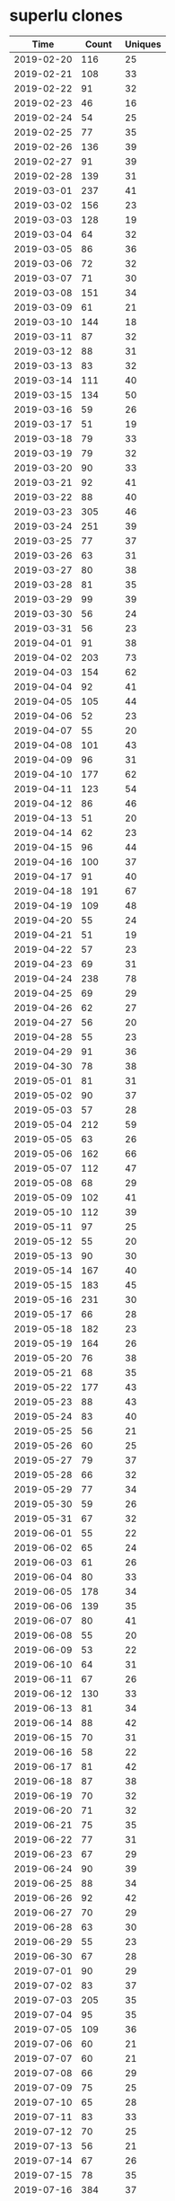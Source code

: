 * superlu clones
|       Time |   Count | Uniques |
|------------+---------+---------|
| 2019-02-20 |     116 |      25 |
| 2019-02-21 |     108 |      33 |
| 2019-02-22 |      91 |      32 |
| 2019-02-23 |      46 |      16 |
| 2019-02-24 |      54 |      25 |
| 2019-02-25 |      77 |      35 |
| 2019-02-26 |     136 |      39 |
| 2019-02-27 |      91 |      39 |
| 2019-02-28 |     139 |      31 |
| 2019-03-01 |     237 |      41 |
| 2019-03-02 |     156 |      23 |
| 2019-03-03 |     128 |      19 |
| 2019-03-04 |      64 |      32 |
| 2019-03-05 |      86 |      36 |
| 2019-03-06 |      72 |      32 |
| 2019-03-07 |      71 |      30 |
| 2019-03-08 |     151 |      34 |
| 2019-03-09 |      61 |      21 |
| 2019-03-10 |     144 |      18 |
| 2019-03-11 |      87 |      32 |
| 2019-03-12 |      88 |      31 |
| 2019-03-13 |      83 |      32 |
| 2019-03-14 |     111 |      40 |
| 2019-03-15 |     134 |      50 |
| 2019-03-16 |      59 |      26 |
| 2019-03-17 |      51 |      19 |
| 2019-03-18 |      79 |      33 |
| 2019-03-19 |      79 |      32 |
| 2019-03-20 |      90 |      33 |
| 2019-03-21 |      92 |      41 |
| 2019-03-22 |      88 |      40 |
| 2019-03-23 |     305 |      46 |
| 2019-03-24 |     251 |      39 |
| 2019-03-25 |      77 |      37 |
| 2019-03-26 |      63 |      31 |
| 2019-03-27 |      80 |      38 |
| 2019-03-28 |      81 |      35 |
| 2019-03-29 |      99 |      39 |
| 2019-03-30 |      56 |      24 |
| 2019-03-31 |      56 |      23 |
| 2019-04-01 |      91 |      38 |
| 2019-04-02 |     203 |      73 |
| 2019-04-03 |     154 |      62 |
| 2019-04-04 |      92 |      41 |
| 2019-04-05 |     105 |      44 |
| 2019-04-06 |      52 |      23 |
| 2019-04-07 |      55 |      20 |
| 2019-04-08 |     101 |      43 |
| 2019-04-09 |      96 |      31 |
| 2019-04-10 |     177 |      62 |
| 2019-04-11 |     123 |      54 |
| 2019-04-12 |      86 |      46 |
| 2019-04-13 |      51 |      20 |
| 2019-04-14 |      62 |      23 |
| 2019-04-15 |      96 |      44 |
| 2019-04-16 |     100 |      37 |
| 2019-04-17 |      91 |      40 |
| 2019-04-18 |     191 |      67 |
| 2019-04-19 |     109 |      48 |
| 2019-04-20 |      55 |      24 |
| 2019-04-21 |      51 |      19 |
| 2019-04-22 |      57 |      23 |
| 2019-04-23 |      69 |      31 |
| 2019-04-24 |     238 |      78 |
| 2019-04-25 |      69 |      29 |
| 2019-04-26 |      62 |      27 |
| 2019-04-27 |      56 |      20 |
| 2019-04-28 |      55 |      23 |
| 2019-04-29 |      91 |      36 |
| 2019-04-30 |      78 |      38 |
| 2019-05-01 |      81 |      31 |
| 2019-05-02 |      90 |      37 |
| 2019-05-03 |      57 |      28 |
| 2019-05-04 |     212 |      59 |
| 2019-05-05 |      63 |      26 |
| 2019-05-06 |     162 |      66 |
| 2019-05-07 |     112 |      47 |
| 2019-05-08 |      68 |      29 |
| 2019-05-09 |     102 |      41 |
| 2019-05-10 |     112 |      39 |
| 2019-05-11 |      97 |      25 |
| 2019-05-12 |      55 |      20 |
| 2019-05-13 |      90 |      30 |
| 2019-05-14 |     167 |      40 |
| 2019-05-15 |     183 |      45 |
| 2019-05-16 |     231 |      30 |
| 2019-05-17 |      66 |      28 |
| 2019-05-18 |     182 |      23 |
| 2019-05-19 |     164 |      26 |
| 2019-05-20 |      76 |      38 |
| 2019-05-21 |      68 |      35 |
| 2019-05-22 |     177 |      43 |
| 2019-05-23 |      88 |      43 |
| 2019-05-24 |      83 |      40 |
| 2019-05-25 |      56 |      21 |
| 2019-05-26 |      60 |      25 |
| 2019-05-27 |      79 |      37 |
| 2019-05-28 |      66 |      32 |
| 2019-05-29 |      77 |      34 |
| 2019-05-30 |      59 |      26 |
| 2019-05-31 |      67 |      32 |
| 2019-06-01 |      55 |      22 |
| 2019-06-02 |      65 |      24 |
| 2019-06-03 |      61 |      26 |
| 2019-06-04 |      80 |      33 |
| 2019-06-05 |     178 |      34 |
| 2019-06-06 |     139 |      35 |
| 2019-06-07 |      80 |      41 |
| 2019-06-08 |      55 |      20 |
| 2019-06-09 |      53 |      22 |
| 2019-06-10 |      64 |      31 |
| 2019-06-11 |      67 |      26 |
| 2019-06-12 |     130 |      33 |
| 2019-06-13 |      81 |      34 |
| 2019-06-14 |      88 |      42 |
| 2019-06-15 |      70 |      31 |
| 2019-06-16 |      58 |      22 |
| 2019-06-17 |      81 |      42 |
| 2019-06-18 |      87 |      38 |
| 2019-06-19 |      70 |      32 |
| 2019-06-20 |      71 |      32 |
| 2019-06-21 |      75 |      35 |
| 2019-06-22 |      77 |      31 |
| 2019-06-23 |      67 |      29 |
| 2019-06-24 |      90 |      39 |
| 2019-06-25 |      88 |      34 |
| 2019-06-26 |      92 |      42 |
| 2019-06-27 |      70 |      29 |
| 2019-06-28 |      63 |      30 |
| 2019-06-29 |      55 |      23 |
| 2019-06-30 |      67 |      28 |
| 2019-07-01 |      90 |      29 |
| 2019-07-02 |      83 |      37 |
| 2019-07-03 |     205 |      35 |
| 2019-07-04 |      95 |      35 |
| 2019-07-05 |     109 |      36 |
| 2019-07-06 |      60 |      21 |
| 2019-07-07 |      60 |      21 |
| 2019-07-08 |      66 |      29 |
| 2019-07-09 |      75 |      25 |
| 2019-07-10 |      65 |      28 |
| 2019-07-11 |      83 |      33 |
| 2019-07-12 |      70 |      25 |
| 2019-07-13 |      56 |      21 |
| 2019-07-14 |      67 |      26 |
| 2019-07-15 |      78 |      35 |
| 2019-07-16 |     384 |      37 |
| 2019-07-17 |      88 |      37 |
| 2019-07-18 |      78 |      34 |
| 2019-07-19 |      78 |      36 |
| 2019-07-20 |      60 |      23 |
| 2019-07-21 |      67 |      26 |
| 2019-07-22 |      13 |      13 |
| 2019-11-18 |      57 |      28 |
| 2019-11-19 |      97 |      39 |
| 2019-11-20 |      91 |      40 |
| 2019-11-21 |     143 |      42 |
| 2019-11-22 |     107 |      43 |
| 2019-11-23 |      48 |      13 |
| 2019-11-24 |      75 |      23 |
| 2019-11-25 |     124 |      45 |
| 2019-11-26 |     132 |      48 |
| 2019-11-27 |      91 |      38 |
| 2019-11-28 |      87 |      35 |
| 2019-11-29 |      82 |      34 |
| 2019-11-30 |      58 |      17 |
| 2019-12-01 |      50 |      14 |
| 2019-12-02 |      64 |      23 |
| 2019-12-03 |      80 |      34 |
| 2019-12-04 |      69 |      26 |
| 2019-12-05 |      95 |      34 |
| 2019-12-06 |      63 |      32 |
| 2019-12-07 |      74 |      22 |
| 2019-12-08 |      44 |      24 |
| 2019-12-09 |      41 |      20 |
| 2019-12-10 |      73 |      30 |
| 2019-12-11 |     119 |      41 |
| 2019-12-12 |      86 |      36 |
| 2019-12-13 |     114 |      36 |
| 2019-12-14 |      57 |      25 |
| 2019-12-15 |      47 |      20 |
| 2019-12-16 |      83 |      33 |
| 2019-12-17 |     133 |      36 |
| 2019-12-18 |      54 |      21 |
| 2019-12-19 |      87 |      31 |
| 2019-12-20 |      76 |      36 |
| 2019-12-21 |     133 |      42 |
| 2019-12-22 |     124 |      32 |
| 2019-12-23 |      58 |      35 |
| 2019-12-24 |      51 |      31 |
| 2019-12-25 |      33 |      14 |
| 2019-12-26 |      26 |      13 |
| 2019-12-27 |      27 |      14 |
| 2019-12-28 |      50 |      24 |
| 2019-12-29 |      26 |      15 |
| 2019-12-30 |      34 |      24 |
| 2019-12-31 |      66 |      35 |
| 2020-01-01 |      46 |      29 |
| 2020-01-02 |      80 |      31 |
| 2020-01-03 |      51 |      33 |
| 2020-01-04 |      39 |      22 |
| 2020-01-05 |      52 |      23 |
| 2020-01-06 |      54 |      25 |
| 2020-01-07 |      52 |      30 |
| 2020-01-08 |      53 |      25 |
| 2020-01-09 |      81 |      36 |
| 2020-01-10 |      85 |      35 |
| 2020-01-11 |      25 |      17 |
| 2020-01-12 |      32 |      14 |
| 2020-01-13 |     100 |      42 |
| 2020-01-14 |      66 |      28 |
| 2020-01-15 |      67 |      22 |
| 2020-01-16 |      62 |      36 |
| 2020-01-17 |      92 |      44 |
| 2020-01-18 |      62 |      28 |
| 2020-01-19 |      46 |      25 |
| 2020-01-20 |     120 |      42 |
| 2020-01-21 |      73 |      39 |
| 2020-01-22 |     123 |      49 |
| 2020-01-23 |      81 |      46 |
| 2020-01-24 |     120 |      52 |
| 2020-01-25 |      47 |      24 |
| 2020-01-26 |      37 |      22 |
| 2020-01-27 |      68 |      38 |
| 2020-01-28 |      55 |      37 |
| 2020-01-29 |      81 |      51 |
| 2020-01-30 |      58 |      39 |
| 2020-01-31 |      94 |      41 |
| 2020-02-01 |      36 |      20 |
| 2020-02-02 |      27 |      18 |
| 2020-02-03 |      55 |      25 |
| 2020-02-04 |      68 |      34 |
| 2020-02-05 |      70 |      34 |
| 2020-02-06 |      79 |      34 |
| 2020-02-07 |     105 |      52 |
| 2020-02-08 |      44 |      24 |
| 2020-02-09 |      26 |      16 |
| 2020-02-10 |     137 |      52 |
| 2020-02-11 |     113 |      48 |
| 2020-02-12 |      98 |      50 |
| 2020-02-13 |     110 |      43 |
| 2020-02-14 |      99 |      45 |
| 2020-02-15 |      84 |      28 |
| 2020-02-16 |      96 |      26 |
| 2020-02-17 |      35 |      23 |
| 2020-02-18 |      78 |      39 |
| 2020-02-19 |      56 |      37 |
| 2020-02-20 |     134 |      54 |
| 2020-02-21 |     120 |      44 |
| 2020-02-22 |      24 |      14 |
| 2020-02-23 |      31 |      14 |
| 2020-02-24 |      83 |      38 |
| 2020-02-25 |     125 |      54 |
| 2020-02-26 |      94 |      45 |
| 2020-02-27 |      86 |      35 |
| 2020-02-28 |     127 |      44 |
| 2020-02-29 |      61 |      26 |
| 2020-03-01 |      45 |      20 |
| 2020-03-02 |     107 |      38 |
| 2020-03-03 |     146 |      36 |
| 2020-03-04 |      92 |      39 |
| 2020-03-05 |      74 |      37 |
| 2020-03-06 |      62 |      38 |
| 2020-03-07 |      58 |      28 |
| 2020-03-08 |      49 |      21 |
| 2020-03-09 |     107 |      43 |
| 2020-03-10 |     153 |      43 |
| 2020-03-11 |     120 |      49 |
| 2020-03-12 |      77 |      37 |
| 2020-03-13 |      91 |      39 |
| 2020-03-14 |      68 |      23 |
| 2020-03-15 |      89 |      26 |
| 2020-03-16 |     123 |      40 |
| 2020-03-17 |     111 |      41 |
| 2020-03-18 |      82 |      31 |
| 2020-03-19 |      76 |      36 |
| 2020-03-20 |     107 |      30 |
| 2020-03-21 |      78 |      24 |
| 2020-03-22 |     110 |      27 |
| 2020-03-23 |      87 |      38 |
| 2020-03-24 |     115 |      38 |
| 2020-03-25 |      96 |      42 |
| 2020-03-26 |     133 |      44 |
| 2020-03-27 |     182 |      51 |
| 2020-03-28 |      43 |      22 |
| 2020-03-29 |     110 |      35 |
| 2020-03-30 |     130 |      45 |
| 2020-03-31 |     123 |      39 |
| 2020-04-01 |     136 |      40 |
| 2020-04-02 |     181 |      41 |
| 2020-04-03 |      96 |      42 |
| 2020-04-04 |     104 |      23 |
| 2020-04-05 |      95 |      27 |
| 2020-04-06 |      67 |      31 |
| 2020-04-07 |      66 |      32 |
| 2020-04-08 |     102 |      42 |
| 2020-04-09 |      73 |      27 |
| 2020-04-10 |      71 |      40 |
| 2020-04-11 |      25 |      20 |
| 2020-04-12 |      40 |      18 |
| 2020-04-13 |     115 |      45 |
| 2020-04-14 |     115 |      41 |
| 2020-04-15 |      91 |      40 |
| 2020-04-16 |      73 |      38 |
| 2020-04-17 |      73 |      38 |
| 2020-04-18 |      33 |      22 |
| 2020-04-19 |      31 |      17 |
| 2020-04-20 |      46 |      27 |
| 2020-04-21 |      71 |      25 |
| 2020-04-22 |      87 |      39 |
| 2020-04-23 |     151 |      36 |
| 2020-04-24 |     111 |      40 |
| 2020-04-25 |     126 |      27 |
| 2020-04-26 |      52 |      21 |
| 2020-04-27 |     118 |      43 |
| 2020-04-28 |     132 |      40 |
| 2020-04-29 |      78 |      38 |
| 2020-04-30 |      99 |      32 |
| 2020-05-01 |      58 |      32 |
| 2020-05-02 |      78 |      27 |
| 2020-05-03 |      46 |      19 |
| 2020-05-04 |      77 |      33 |
| 2020-05-05 |     116 |      37 |
| 2020-05-06 |      90 |      31 |
| 2020-05-07 |      81 |      26 |
| 2020-05-08 |      46 |      32 |
| 2020-05-09 |      71 |      32 |
| 2020-05-10 |      71 |      29 |
| 2020-05-11 |      92 |      41 |
| 2020-05-12 |     113 |      38 |
| 2020-05-13 |      65 |      32 |
| 2020-05-14 |      75 |      37 |
| 2020-05-15 |      92 |      33 |
| 2020-05-16 |      48 |      30 |
| 2020-05-17 |      51 |      26 |
| 2020-05-18 |      84 |      41 |
| 2020-05-19 |      93 |      40 |
| 2020-05-20 |     101 |      39 |
| 2020-05-21 |      85 |      39 |
| 2020-05-22 |      79 |      42 |
| 2020-05-23 |      61 |      35 |
| 2020-05-24 |      38 |      24 |
| 2020-05-25 |      75 |      41 |
| 2020-05-26 |     112 |      48 |
| 2020-05-27 |      59 |      25 |
| 2020-05-28 |      82 |      45 |
| 2020-05-29 |     114 |      46 |
| 2020-05-30 |      63 |      18 |
| 2020-05-31 |      42 |      21 |
| 2020-06-01 |      78 |      35 |
| 2020-06-02 |     116 |      40 |
| 2020-06-03 |     135 |      39 |
| 2020-06-04 |     102 |      35 |
| 2020-06-05 |      74 |      36 |
| 2020-06-06 |      20 |      16 |
| 2020-06-07 |      87 |      29 |
| 2020-06-08 |      97 |      38 |
| 2020-06-09 |     119 |      33 |
| 2020-06-10 |      94 |      31 |
| 2020-06-11 |      99 |      24 |
| 2020-06-12 |      79 |      31 |
| 2020-06-13 |      52 |      24 |
| 2020-06-14 |      79 |      25 |
| 2020-06-15 |     154 |      41 |
| 2020-06-16 |     144 |      41 |
| 2020-06-17 |      80 |      34 |
| 2020-06-18 |     115 |      38 |
| 2020-06-19 |      54 |      32 |
| 2020-06-20 |      34 |      22 |
| 2020-06-21 |      80 |      25 |
| 2020-06-22 |     113 |      36 |
| 2020-06-23 |      98 |      31 |
| 2020-06-24 |      67 |      28 |
| 2020-06-25 |     109 |      34 |
| 2020-06-26 |      74 |      32 |
| 2020-06-27 |      95 |      31 |
| 2020-06-28 |      91 |      31 |
| 2020-06-29 |      80 |      39 |
| 2020-06-30 |     123 |      44 |
| 2020-07-01 |     183 |      47 |
| 2020-07-02 |     169 |      47 |
| 2020-07-03 |      77 |      35 |
| 2020-07-04 |      62 |      19 |
| 2020-07-05 |      85 |      27 |
| 2020-07-06 |     116 |      29 |
| 2020-07-07 |     106 |      56 |
| 2020-07-08 |     112 |      39 |
| 2020-07-09 |      70 |      34 |
| 2020-07-10 |      67 |      33 |
| 2020-07-11 |      48 |      18 |
| 2020-07-12 |      54 |      27 |
| 2020-07-13 |      97 |      43 |
| 2020-07-14 |     123 |      49 |
| 2020-07-15 |     100 |      47 |
| 2020-07-16 |      84 |      43 |
| 2020-07-17 |      81 |      42 |
| 2020-07-18 |      28 |      14 |
| 2020-07-19 |      37 |      17 |
| 2020-07-20 |      49 |      28 |
| 2020-07-21 |      84 |      30 |
| 2020-07-22 |      57 |      26 |
| 2020-07-23 |      91 |      34 |
| 2020-07-24 |     127 |      35 |
| 2020-07-25 |      23 |      12 |
| 2020-07-26 |      32 |      13 |
| 2020-07-27 |      32 |      19 |
| 2020-07-28 |     152 |      56 |
| 2020-07-29 |     108 |      35 |
| 2020-07-30 |      93 |      37 |
| 2020-07-31 |      76 |      36 |
| 2020-08-01 |      67 |      22 |
| 2020-08-02 |      16 |      13 |
| 2020-08-03 |      63 |      30 |
| 2020-08-04 |     104 |      43 |
| 2020-08-05 |      85 |      35 |
| 2020-08-06 |      67 |      38 |
| 2020-08-07 |      51 |      28 |
| 2020-08-08 |      57 |      14 |
| 2020-08-09 |      49 |      24 |
| 2020-08-10 |      55 |      31 |
| 2020-08-11 |      50 |      24 |
| 2020-08-12 |      79 |      27 |
| 2020-08-13 |     143 |      29 |
| 2020-08-14 |      78 |      32 |
| 2020-08-15 |      24 |      13 |
| 2020-08-16 |      30 |      15 |
| 2020-08-17 |      66 |      28 |
| 2020-08-18 |      58 |      36 |
| 2020-08-19 |     126 |      43 |
| 2020-08-20 |      80 |      31 |
| 2020-08-21 |      59 |      22 |
| 2020-08-22 |      22 |      15 |
| 2020-08-23 |      49 |      20 |
| 2020-08-24 |      76 |      37 |
| 2020-08-25 |     133 |      44 |
| 2020-08-26 |      82 |      41 |
| 2020-08-27 |      77 |      33 |
| 2020-08-28 |      93 |      24 |
| 2020-08-29 |      91 |      30 |
| 2020-08-30 |      67 |      19 |
| 2020-08-31 |      97 |      31 |
| 2020-09-01 |      64 |      32 |
| 2020-09-02 |      98 |      39 |
| 2020-09-03 |     136 |      38 |
| 2020-09-04 |      74 |      36 |
| 2020-09-05 |      40 |      21 |
| 2020-09-06 |      23 |      12 |
| 2020-09-07 |      90 |      28 |
| 2020-09-08 |      86 |      37 |
| 2020-09-09 |      84 |      34 |
| 2020-09-10 |     104 |      35 |
| 2020-09-11 |      78 |      34 |
| 2020-09-12 |      28 |      17 |
| 2020-09-13 |      56 |      21 |
| 2020-09-14 |     119 |      36 |
| 2020-09-15 |      86 |      30 |
| 2020-09-16 |      97 |      32 |
| 2020-09-17 |     105 |      33 |
| 2020-09-18 |     113 |      41 |
| 2020-09-19 |      57 |      22 |
| 2020-09-20 |      52 |      29 |
| 2020-09-21 |      13 |      10 |
| 2020-09-28 |      71 |      29 |
| 2020-09-29 |     138 |      40 |
| 2020-09-30 |     124 |      39 |
| 2020-10-01 |      72 |      27 |
| 2020-10-02 |      54 |      37 |
| 2020-10-03 |      46 |      21 |
| 2020-10-04 |      29 |      18 |
| 2020-10-05 |     140 |      44 |
| 2020-10-06 |     149 |      61 |
| 2020-10-07 |     117 |      49 |
| 2020-10-08 |     101 |      40 |
| 2020-10-09 |     106 |      35 |
| 2020-10-10 |      39 |      19 |
| 2020-10-11 |      60 |      27 |
| 2020-10-12 |     157 |      50 |
| 2020-10-13 |      74 |      53 |
| 2020-10-14 |      68 |      48 |
| 2020-10-15 |     106 |      60 |
| 2020-10-16 |      97 |      31 |
| 2020-10-17 |      74 |      29 |
| 2020-10-18 |      46 |      21 |
| 2020-10-19 |      52 |      33 |
| 2020-10-20 |     115 |      38 |
| 2020-10-21 |      67 |      43 |
| 2020-10-22 |      72 |      37 |
| 2020-10-23 |      78 |      28 |
| 2020-10-24 |      73 |      21 |
| 2020-10-25 |      60 |      24 |
| 2020-10-26 |      71 |      41 |
| 2020-10-27 |      69 |      41 |
| 2020-10-28 |      65 |      41 |
| 2020-10-29 |     115 |      53 |
| 2020-10-30 |      92 |      40 |
| 2020-10-31 |      17 |       9 |
| 2020-11-01 |      36 |      17 |
| 2020-11-02 |     112 |      48 |
| 2020-11-03 |     102 |      42 |
| 2020-11-04 |      69 |      38 |
| 2020-11-05 |      80 |      58 |
| 2020-11-06 |      62 |      36 |
| 2020-11-07 |      32 |      18 |
| 2020-11-08 |      34 |      19 |
| 2020-11-09 |     111 |      68 |
| 2020-11-10 |      73 |      32 |
| 2020-11-11 |      98 |      33 |
| 2020-11-12 |      73 |      36 |
| 2020-11-13 |      73 |      34 |
| 2020-11-14 |      36 |      22 |
| 2020-11-15 |      55 |      23 |
| 2020-11-16 |     105 |      41 |
| 2020-11-17 |     131 |      49 |
| 2020-11-18 |     106 |      44 |
| 2020-11-19 |      85 |      23 |
| 2020-11-20 |      67 |      31 |
| 2020-11-21 |      43 |      21 |
| 2020-11-22 |      38 |      19 |
| 2020-11-23 |      96 |      33 |
| 2020-11-24 |      79 |      35 |
| 2020-11-25 |     101 |      31 |
| 2020-11-26 |      46 |      22 |
| 2020-11-27 |      27 |      15 |
| 2020-11-28 |      41 |      18 |
| 2020-11-29 |      36 |      16 |
| 2020-11-30 |      57 |      28 |
| 2020-12-01 |      62 |      31 |
| 2020-12-02 |      92 |      45 |
| 2020-12-03 |      67 |      31 |
| 2020-12-04 |     113 |      27 |
| 2020-12-05 |      65 |      20 |
| 2020-12-06 |      76 |      20 |
| 2020-12-07 |     144 |      46 |
| 2020-12-08 |      82 |      33 |
| 2020-12-09 |      69 |      24 |
| 2020-12-10 |      74 |      31 |
| 2020-12-11 |      66 |      19 |
| 2020-12-12 |      34 |      19 |
| 2020-12-13 |      24 |      13 |
| 2020-12-14 |      99 |      39 |
| 2020-12-15 |     135 |      31 |
| 2020-12-16 |     143 |      45 |
| 2020-12-17 |      66 |      33 |
| 2020-12-18 |     121 |      32 |
| 2020-12-19 |      29 |      14 |
| 2020-12-20 |      22 |      11 |
| 2020-12-21 |      91 |      29 |
| 2020-12-22 |      96 |      23 |
| 2020-12-23 |      37 |      18 |
| 2020-12-24 |      54 |      22 |
| 2020-12-25 |      47 |      22 |
| 2020-12-26 |      49 |      19 |
| 2020-12-27 |      64 |      20 |
| 2020-12-28 |      49 |      22 |
| 2020-12-29 |      66 |      21 |
| 2020-12-30 |      62 |      20 |
| 2020-12-31 |      53 |      28 |
| 2021-01-01 |      51 |      22 |
| 2021-01-02 |      23 |      12 |
| 2021-01-03 |      49 |      21 |
| 2021-01-04 |      98 |      40 |
| 2021-01-05 |      73 |      29 |
| 2021-01-06 |      72 |      32 |
| 2021-01-07 |     103 |      34 |
| 2021-01-08 |     143 |      34 |
| 2021-01-09 |      54 |      26 |
| 2021-01-10 |      37 |      21 |
| 2021-01-11 |      65 |      34 |
| 2021-01-12 |      65 |      28 |
| 2021-01-13 |      73 |      36 |
| 2021-01-14 |      80 |      30 |
| 2021-01-15 |     124 |      33 |
| 2021-01-16 |      44 |      24 |
| 2021-01-17 |      59 |      22 |
| 2021-01-18 |     154 |      37 |
| 2021-01-19 |      81 |      37 |
| 2021-01-20 |     145 |      51 |
| 2021-01-21 |      86 |      37 |
| 2021-01-22 |     102 |      27 |
| 2021-01-23 |      72 |      27 |
| 2021-01-24 |      75 |      30 |
| 2021-01-25 |      60 |      33 |
| 2021-01-26 |     106 |      38 |
| 2021-01-27 |      70 |      40 |
| 2021-01-28 |     110 |      47 |
| 2021-01-29 |      79 |      44 |
| 2021-01-30 |      39 |      21 |
| 2021-01-31 |      87 |      29 |
| 2021-02-01 |      93 |      34 |
| 2021-02-02 |     101 |      40 |
| 2021-02-03 |     184 |      42 |
| 2021-02-04 |      79 |      41 |
| 2021-02-05 |      74 |      38 |
| 2021-02-06 |      38 |      21 |
| 2021-02-07 |      44 |      19 |
| 2021-02-08 |      73 |      37 |
| 2021-02-09 |      76 |      38 |
| 2021-02-10 |      89 |      37 |
| 2021-02-11 |      92 |      42 |
| 2021-02-12 |      80 |      33 |
| 2021-02-13 |      58 |      24 |
| 2021-02-14 |      52 |      27 |
| 2021-02-15 |      67 |      28 |
| 2021-02-16 |     171 |      47 |
| 2021-02-17 |     152 |      50 |
| 2021-02-18 |      77 |      36 |
| 2021-02-19 |      66 |      28 |
| 2021-02-20 |      30 |      17 |
| 2021-02-21 |      47 |      20 |
| 2021-02-22 |     150 |      42 |
| 2021-02-23 |      78 |      42 |
| 2021-02-24 |      65 |      31 |
| 2021-02-25 |      71 |      36 |
| 2021-02-26 |     115 |      44 |
| 2021-02-27 |      54 |      23 |
| 2021-02-28 |      31 |      17 |
| 2021-03-01 |     121 |      38 |
| 2021-03-02 |     143 |      40 |
| 2021-03-03 |      91 |      36 |
| 2021-03-04 |     101 |      32 |
| 2021-03-05 |     137 |      31 |
| 2021-03-06 |      39 |      23 |
| 2021-03-07 |      47 |      18 |
| 2021-03-08 |      81 |      33 |
| 2021-03-09 |      66 |      32 |
| 2021-03-10 |      84 |      35 |
| 2021-03-11 |      91 |      31 |
| 2021-03-12 |      99 |      32 |
| 2021-03-13 |      79 |      21 |
| 2021-03-14 |      81 |      24 |
| 2021-03-15 |      95 |      34 |
| 2021-03-16 |     105 |      32 |
| 2021-03-17 |     120 |      34 |
| 2021-03-18 |     165 |      58 |
| 2021-03-19 |     144 |      54 |
| 2021-03-20 |     125 |      24 |
| 2021-03-21 |     181 |      44 |
| 2021-03-22 |     326 |      93 |
| 2021-03-23 |     241 |      70 |
| 2021-03-24 |     174 |      40 |
| 2021-03-25 |     175 |      57 |
| 2021-03-26 |     180 |      53 |
| 2021-03-27 |     139 |      44 |
| 2021-03-28 |      84 |      32 |
| 2021-03-29 |     287 |      94 |
| 2021-03-30 |     291 |      68 |
| 2021-03-31 |     103 |      50 |
| 2021-04-01 |     328 |      85 |
| 2021-04-02 |     235 |      59 |
| 2021-04-03 |     111 |      40 |
| 2021-04-04 |      97 |      27 |
| 2021-04-05 |     179 |      52 |
| 2021-04-06 |     172 |      66 |
| 2021-04-07 |     170 |      68 |
| 2021-04-08 |     310 |     107 |
| 2021-04-09 |     171 |      54 |
| 2021-04-10 |     115 |      36 |
| 2021-04-11 |     131 |      37 |
| 2021-04-12 |     217 |      51 |
| 2021-04-13 |     190 |      70 |
| 2021-04-14 |     181 |      65 |
| 2021-04-15 |     159 |      70 |
| 2021-04-16 |     160 |      63 |
| 2021-04-17 |     105 |      41 |
| 2021-04-18 |     107 |      44 |
| 2021-04-19 |     180 |      68 |
| 2021-04-20 |     156 |      73 |
| 2021-04-21 |     155 |      71 |
| 2021-04-22 |     162 |      92 |
| 2021-04-23 |     132 |      69 |
| 2021-04-24 |      85 |      42 |
| 2021-04-25 |      55 |      40 |
| 2021-04-26 |     130 |      67 |
| 2021-04-27 |      95 |      63 |
| 2021-04-28 |     137 |      72 |
| 2021-04-29 |     121 |      62 |
| 2021-04-30 |      91 |      53 |
| 2021-05-01 |      57 |      37 |
| 2021-05-02 |      62 |      34 |
| 2021-05-03 |      75 |      49 |
| 2021-05-04 |     123 |      59 |
| 2021-05-05 |     105 |      54 |
| 2021-05-06 |     153 |      82 |
| 2021-05-07 |      59 |      26 |
| 2021-05-08 |      77 |      39 |
| 2021-05-09 |      65 |      31 |
| 2021-05-10 |      92 |      46 |
| 2021-05-11 |     102 |      66 |
| 2021-05-12 |     116 |      67 |
| 2021-05-13 |      78 |      43 |
| 2021-05-14 |     130 |      53 |
| 2021-05-15 |      57 |      29 |
| 2021-05-16 |      70 |      37 |
| 2021-05-17 |     130 |      63 |
| 2021-05-18 |      87 |      42 |
| 2021-05-19 |     102 |      46 |
| 2021-05-20 |     134 |      46 |
| 2021-05-21 |     110 |      48 |
| 2021-05-22 |      90 |      32 |
| 2021-05-23 |      28 |      15 |
| 2021-05-24 |      91 |      44 |
| 2021-05-25 |     108 |      37 |
| 2021-05-26 |     103 |      47 |
| 2021-05-27 |     131 |      54 |
| 2021-05-28 |     119 |      47 |
| 2021-05-29 |      55 |      27 |
| 2021-05-30 |      37 |      20 |
| 2021-05-31 |     121 |      30 |
| 2021-06-01 |     132 |      38 |
| 2021-06-02 |     115 |      71 |
| 2021-06-03 |     116 |      53 |
| 2021-06-04 |     126 |      42 |
| 2021-06-05 |      67 |      34 |
| 2021-06-06 |      57 |      23 |
| 2021-06-07 |     100 |      40 |
| 2021-06-08 |      92 |      36 |
| 2021-06-09 |      86 |      37 |
| 2021-06-10 |     140 |      54 |
| 2021-06-11 |      76 |      41 |
| 2021-06-12 |      65 |      22 |
| 2021-06-13 |      56 |      22 |
| 2021-06-14 |      93 |      37 |
| 2021-06-15 |     156 |      51 |
| 2021-06-16 |      83 |      37 |
| 2021-06-17 |      98 |      42 |
| 2021-06-18 |      92 |      42 |
| 2021-06-19 |      51 |      26 |
| 2021-06-20 |      51 |      27 |
| 2021-06-21 |      99 |      52 |
| 2021-06-22 |     116 |      47 |
| 2021-06-23 |      88 |      45 |
| 2021-06-24 |      84 |      45 |
| 2021-06-25 |     118 |      56 |
| 2021-06-26 |      42 |      20 |
| 2021-06-27 |      25 |      21 |
| 2021-06-28 |      82 |      48 |
| 2021-06-29 |      80 |      38 |
| 2021-06-30 |      93 |      58 |
| 2021-07-01 |      74 |      47 |
| 2021-07-02 |      89 |      30 |
| 2021-07-03 |      43 |      26 |
| 2021-07-04 |      67 |      27 |
| 2021-07-05 |      36 |      20 |
| 2021-07-06 |     117 |      47 |
| 2021-07-07 |      93 |      54 |
| 2021-07-08 |      73 |      36 |
| 2021-07-09 |     109 |      47 |
| 2021-07-10 |      57 |      23 |
| 2021-07-11 |      33 |      18 |
| 2021-07-12 |      54 |      25 |
| 2021-07-13 |      59 |      30 |
| 2021-07-14 |     266 |      40 |
| 2021-07-15 |     117 |      46 |
| 2021-07-16 |      91 |      43 |
| 2021-07-17 |      45 |      23 |
| 2021-07-18 |      41 |      26 |
| 2021-07-19 |      51 |      26 |
| 2021-07-20 |      62 |      32 |
| 2021-07-21 |      75 |      42 |
| 2021-07-22 |      52 |      35 |
| 2021-07-23 |      56 |      39 |
| 2021-07-24 |      40 |      27 |
| 2021-07-25 |      37 |      20 |
| 2021-07-26 |      57 |      27 |
| 2021-07-27 |     107 |      38 |
| 2021-07-28 |      96 |      46 |
| 2021-07-29 |      67 |      41 |
| 2021-07-30 |     126 |      49 |
| 2021-07-31 |      20 |      13 |
| 2021-08-01 |      27 |      16 |
| 2021-08-02 |     101 |      52 |
| 2021-08-03 |     150 |      56 |
| 2021-08-04 |     126 |      47 |
| 2021-08-05 |     128 |      58 |
| 2021-08-06 |     146 |      46 |
| 2021-08-07 |      35 |      17 |
| 2021-08-08 |      54 |      19 |
| 2021-08-09 |     115 |      42 |
| 2021-08-10 |     108 |      32 |
| 2021-08-11 |      84 |      52 |
| 2021-08-12 |     111 |      43 |
| 2021-08-13 |     148 |      48 |
| 2021-08-14 |      78 |      29 |
| 2021-08-15 |      64 |      31 |
| 2021-08-16 |     158 |      49 |
| 2021-08-17 |     220 |      35 |
| 2021-08-18 |      80 |      26 |
| 2021-08-19 |     150 |      35 |
| 2021-08-20 |      86 |      38 |
| 2021-08-21 |      41 |      19 |
| 2021-08-22 |      45 |      16 |
| 2021-08-23 |      70 |      39 |
| 2021-08-24 |     148 |      54 |
| 2021-08-25 |      61 |      34 |
| 2021-08-26 |      94 |      38 |
| 2021-08-27 |      90 |      55 |
| 2021-08-28 |      77 |      22 |
| 2021-08-29 |      59 |      28 |
| 2021-08-30 |     143 |      38 |
| 2021-08-31 |     138 |      32 |
| 2021-09-01 |     101 |      34 |
| 2021-09-02 |     141 |      46 |
| 2021-09-03 |     141 |      35 |
| 2021-09-04 |      37 |      18 |
| 2021-09-05 |      50 |      24 |
| 2021-09-06 |     121 |      25 |
| 2021-09-07 |     105 |      28 |
| 2021-09-08 |      72 |      40 |
| 2021-09-09 |     125 |      40 |
| 2021-09-10 |     169 |      42 |
| 2021-09-11 |     126 |      42 |
| 2021-09-12 |      63 |      21 |
| 2021-09-13 |     129 |      44 |
| 2021-09-14 |     132 |      33 |
| 2021-09-15 |      68 |      29 |
| 2021-09-16 |      97 |      33 |
| 2021-09-17 |     132 |      41 |
| 2021-09-18 |      56 |      25 |
| 2021-09-19 |      42 |      23 |
| 2021-09-20 |     104 |      45 |
| 2021-09-21 |     152 |      53 |
| 2021-09-22 |      75 |      35 |
| 2021-09-23 |     159 |      57 |
| 2021-09-24 |     133 |      34 |
| 2021-09-25 |      45 |      19 |
| 2021-09-26 |      52 |      23 |
| 2021-09-27 |     148 |      44 |
| 2021-09-28 |     180 |      31 |
| 2021-09-29 |     235 |      50 |
| 2021-09-30 |     129 |      45 |
| 2021-10-01 |     142 |      37 |
| 2021-10-02 |     130 |      36 |
| 2021-10-03 |      53 |      26 |
| 2021-10-04 |     154 |      38 |
| 2021-10-05 |     223 |      36 |
| 2021-10-06 |     188 |      46 |
| 2021-10-07 |     141 |      39 |
| 2021-10-08 |     139 |      43 |
| 2021-10-09 |      46 |      19 |
| 2021-10-10 |      17 |      14 |
| 2021-10-11 |      82 |      45 |
| 2021-10-12 |     176 |      64 |
| 2021-10-13 |     124 |      75 |
| 2021-10-14 |     105 |      56 |
| 2021-10-15 |     203 |      54 |
| 2021-10-16 |      49 |      23 |
| 2021-10-17 |      65 |      26 |
| 2021-10-18 |     111 |      40 |
| 2021-10-19 |     125 |      49 |
| 2021-10-20 |     189 |      43 |
| 2021-10-21 |     590 |      54 |
| 2021-10-22 |     628 |      71 |
| 2021-10-23 |     272 |      50 |
| 2021-10-24 |     121 |      35 |
| 2021-10-25 |     328 |      52 |
| 2021-10-26 |     407 |      73 |
| 2021-10-27 |     170 |      49 |
| 2021-10-28 |     149 |      61 |
| 2021-10-29 |     227 |      69 |
| 2021-10-30 |     135 |      56 |
| 2021-10-31 |      47 |      23 |
| 2021-11-01 |     101 |      43 |
| 2021-11-02 |     209 |      47 |
| 2021-11-03 |     197 |      88 |
| 2021-11-04 |     164 |      59 |
| 2021-11-05 |     224 |      77 |
| 2021-11-06 |      79 |      23 |
| 2021-11-07 |      47 |      20 |
| 2021-11-08 |      92 |      37 |
| 2021-11-09 |     144 |      50 |
| 2021-11-10 |     194 |      61 |
| 2021-11-11 |      98 |      56 |
| 2021-11-12 |     161 |      75 |
| 2021-11-13 |      79 |      42 |
| 2021-11-14 |      67 |      39 |
| 2021-11-15 |     164 |      56 |
| 2021-11-16 |     188 |      67 |
| 2021-11-17 |     151 |      74 |
| 2021-11-18 |     167 |      76 |
| 2021-11-19 |      76 |      30 |
| 2021-11-20 |      70 |      52 |
| 2021-11-21 |      45 |      27 |
| 2021-11-22 |     123 |      60 |
| 2021-11-23 |     128 |      43 |
| 2021-11-24 |     163 |      42 |
| 2021-11-25 |     130 |      46 |
| 2021-11-26 |     149 |      34 |
| 2021-11-27 |      73 |      27 |
| 2021-11-28 |      35 |      19 |
| 2021-11-29 |     171 |      49 |
| 2021-11-30 |     113 |      30 |
| 2021-12-01 |     147 |      51 |
| 2021-12-02 |     119 |      40 |
| 2021-12-03 |      92 |      41 |
| 2021-12-04 |     125 |      28 |
| 2021-12-05 |      63 |      24 |
| 2021-12-06 |     107 |      43 |
| 2021-12-07 |     138 |      40 |
| 2021-12-08 |     132 |      45 |
| 2021-12-09 |     127 |      52 |
| 2021-12-10 |     110 |      48 |
| 2021-12-11 |      39 |      23 |
| 2021-12-12 |      24 |      15 |
| 2021-12-13 |     123 |      60 |
| 2021-12-14 |     159 |      64 |
| 2021-12-15 |     197 |      60 |
| 2021-12-16 |     172 |      63 |
| 2021-12-17 |     154 |      68 |
| 2021-12-18 |      62 |      27 |
| 2021-12-19 |      45 |      22 |
| 2021-12-20 |     117 |      51 |
| 2021-12-21 |     142 |      69 |
| 2021-12-22 |     171 |      72 |
| 2021-12-23 |      91 |      45 |
| 2021-12-24 |      73 |      39 |
| 2021-12-25 |      29 |      17 |
| 2021-12-26 |      33 |      15 |
| 2021-12-27 |     106 |      32 |
| 2021-12-28 |     100 |      49 |
| 2021-12-29 |      44 |      28 |
| 2021-12-30 |     116 |      31 |
| 2021-12-31 |      90 |      39 |
| 2022-01-01 |      38 |      22 |
| 2022-01-02 |      45 |      23 |
| 2022-01-03 |     100 |      40 |
| 2022-01-04 |     148 |      64 |
| 2022-01-05 |     220 |      67 |
| 2022-01-06 |     288 |      78 |
| 2022-01-07 |     149 |      82 |
| 2022-01-08 |      95 |      57 |
| 2022-01-09 |      52 |      30 |
| 2022-01-10 |     134 |      70 |
| 2022-01-11 |     118 |      41 |
| 2022-01-12 |     105 |      45 |
| 2022-01-13 |      92 |      47 |
| 2022-01-14 |     127 |      59 |
| 2022-01-15 |     105 |      53 |
| 2022-01-16 |      99 |      41 |
| 2022-01-17 |     140 |      63 |
| 2022-01-18 |     116 |      43 |
| 2022-01-19 |     159 |      71 |
| 2022-01-20 |     191 |      80 |
| 2022-01-21 |     330 |     123 |
| 2022-01-22 |     111 |      44 |
| 2022-01-23 |      73 |      32 |
| 2022-01-24 |     212 |      56 |
| 2022-01-25 |     229 |      93 |
| 2022-01-26 |     182 |      52 |
| 2022-01-27 |     247 |      86 |
| 2022-01-28 |     179 |      58 |
| 2022-01-29 |      41 |      27 |
| 2022-01-30 |      49 |      22 |
| 2022-01-31 |      70 |      36 |
| 2022-02-01 |     120 |      51 |
| 2022-02-02 |     146 |      66 |
| 2022-02-03 |     179 |      75 |
| 2022-02-04 |     140 |      57 |
| 2022-02-05 |      92 |      30 |
| 2022-02-06 |      62 |      35 |
| 2022-02-07 |     140 |      39 |
| 2022-02-08 |     118 |      40 |
| 2022-02-09 |      78 |      44 |
| 2022-02-10 |     158 |      67 |
| 2022-02-11 |     107 |      44 |
| 2022-02-12 |      76 |      33 |
| 2022-02-13 |      72 |      29 |
| 2022-02-14 |      30 |      20 |
| 2022-02-21 |      59 |      28 |
| 2022-02-22 |      93 |      40 |
| 2022-02-23 |      76 |      39 |
| 2022-02-24 |     135 |      58 |
| 2022-02-25 |     127 |      68 |
| 2022-02-26 |      32 |      17 |
| 2022-02-27 |      79 |      20 |
| 2022-02-28 |     111 |      57 |
| 2022-03-01 |     144 |      65 |
| 2022-03-02 |     172 |      61 |
| 2022-03-03 |     125 |      47 |
| 2022-03-04 |      99 |      55 |
| 2022-03-05 |     100 |      47 |
| 2022-03-06 |     131 |      35 |
| 2022-03-07 |     145 |      52 |
| 2022-03-08 |     135 |      56 |
| 2022-03-09 |     111 |      59 |
| 2022-03-10 |     195 |      68 |
| 2022-03-11 |     163 |      79 |
| 2022-03-12 |      54 |      29 |
| 2022-03-13 |      37 |      21 |
| 2022-03-14 |     144 |      66 |
| 2022-03-15 |     138 |      57 |
| 2022-03-16 |     126 |      64 |
| 2022-03-17 |     164 |      67 |
| 2022-03-18 |     190 |      75 |
| 2022-03-19 |      89 |      41 |
| 2022-03-20 |      38 |      20 |
| 2022-03-21 |      85 |      44 |
| 2022-03-22 |     113 |      52 |
| 2022-03-23 |     131 |      52 |
| 2022-03-24 |      93 |      49 |
| 2022-03-25 |     104 |      43 |
| 2022-03-26 |      85 |      32 |
| 2022-03-27 |      91 |      30 |
| 2022-03-28 |     114 |      56 |
| 2022-03-29 |     151 |      76 |
| 2022-03-30 |     176 |      76 |
| 2022-03-31 |     166 |      69 |
| 2022-04-01 |     158 |      58 |
| 2022-04-02 |      71 |      31 |
| 2022-04-03 |      90 |      21 |
| 2022-04-04 |     136 |      60 |
| 2022-04-05 |     217 |      75 |
| 2022-04-06 |     203 |      77 |
| 2022-04-07 |     210 |      83 |
| 2022-04-08 |     165 |      69 |
| 2022-04-09 |      38 |      29 |
| 2022-04-10 |     160 |      27 |
| 2022-04-11 |     171 |      75 |
| 2022-04-12 |     126 |      66 |
| 2022-04-13 |     186 |      56 |
| 2022-04-14 |      81 |      35 |
| 2022-04-15 |     139 |      57 |
| 2022-04-16 |      67 |      24 |
| 2022-04-17 |      89 |      34 |
| 2022-04-18 |      97 |      44 |
| 2022-04-19 |     132 |      54 |
| 2022-04-20 |     161 |      80 |
| 2022-04-21 |     170 |      65 |
| 2022-04-22 |     109 |      59 |
| 2022-04-23 |      76 |      30 |
| 2022-04-24 |     109 |      34 |
| 2022-04-25 |     159 |      68 |
| 2022-04-26 |     194 |      66 |
| 2022-04-27 |     225 |      66 |
| 2022-04-28 |     203 |      91 |
| 2022-04-29 |     159 |      54 |
| 2022-04-30 |      28 |      17 |
| 2022-05-01 |      68 |      28 |
| 2022-05-02 |     103 |      41 |
| 2022-05-03 |     114 |      53 |
| 2022-05-04 |     156 |      78 |
| 2022-05-05 |     108 |      58 |
| 2022-05-06 |      89 |      56 |
| 2022-05-07 |      48 |      24 |
| 2022-05-08 |      44 |      18 |
| 2022-05-09 |     112 |      54 |
| 2022-05-10 |      96 |      60 |
| 2022-05-11 |      42 |      31 |
| 2022-05-12 |      62 |      42 |
| 2022-05-13 |     122 |      58 |
| 2022-05-14 |      41 |      27 |
| 2022-05-15 |      55 |      27 |
| 2022-05-16 |     113 |      66 |
| 2022-05-17 |      70 |      40 |
| 2022-05-18 |      77 |      44 |
| 2022-05-19 |      83 |      45 |
| 2022-05-20 |      67 |      35 |
| 2022-05-21 |      40 |      22 |
| 2022-05-22 |      11 |       8 |
| 2022-05-23 |      80 |      36 |
| 2022-05-24 |     142 |      71 |
| 2022-05-25 |     124 |      59 |
| 2022-05-26 |     191 |      68 |
| 2022-05-27 |     106 |      36 |
| 2022-05-28 |      37 |      21 |
| 2022-05-29 |      52 |      21 |
| 2022-05-30 |      19 |      14 |
| 2022-05-31 |      90 |      26 |
| 2022-06-01 |      80 |      47 |
| 2022-06-02 |      88 |      37 |
| 2022-06-03 |      95 |      45 |
| 2022-06-04 |      63 |      23 |
| 2022-06-05 |      44 |      23 |
| 2022-06-06 |      42 |      25 |
| 2022-06-07 |      63 |      34 |
| 2022-06-08 |      61 |      44 |
| 2022-06-09 |     105 |      60 |
| 2022-06-10 |      80 |      35 |
| 2022-06-11 |      45 |      32 |
| 2022-06-12 |      26 |      21 |
| 2022-06-13 |     102 |      64 |
| 2022-06-14 |      68 |      47 |
| 2022-06-15 |      62 |      47 |
| 2022-06-16 |      71 |      53 |
| 2022-06-17 |      71 |      42 |
| 2022-06-18 |      55 |      47 |
| 2022-06-19 |      40 |      22 |
| 2022-06-20 |     108 |      36 |
| 2022-06-21 |      96 |      47 |
| 2022-06-22 |      89 |      65 |
| 2022-06-23 |      89 |      66 |
| 2022-06-24 |     106 |      67 |
| 2022-06-25 |      66 |      23 |
| 2022-06-26 |      61 |      41 |
| 2022-06-27 |      97 |      63 |
| 2022-06-28 |     124 |      52 |
| 2022-06-29 |      94 |      61 |
| 2022-06-30 |     113 |      57 |
| 2022-07-01 |      59 |      42 |
| 2022-07-02 |      26 |      21 |
| 2022-07-03 |      43 |      24 |
| 2022-07-04 |      66 |      36 |
| 2022-07-05 |      78 |      42 |
| 2022-07-06 |      55 |      37 |
| 2022-07-07 |     135 |      50 |
| 2022-07-08 |      54 |      37 |
| 2022-07-09 |      65 |      31 |
| 2022-07-10 |      43 |      29 |
| 2022-07-11 |      74 |      47 |
| 2022-07-12 |      89 |      60 |
| 2022-07-13 |      70 |      52 |
| 2022-07-14 |      51 |      28 |
| 2022-07-15 |      81 |      51 |
| 2022-07-16 |      61 |      22 |
| 2022-07-17 |      31 |      18 |
| 2022-07-18 |      85 |      41 |
| 2022-07-19 |      97 |      49 |
| 2022-07-20 |     132 |      36 |
| 2022-07-21 |      91 |      33 |
| 2022-07-22 |     138 |      42 |
| 2022-07-23 |      55 |      29 |
| 2022-07-24 |      52 |      27 |
| 2022-07-25 |     120 |      68 |
| 2022-07-26 |      63 |      38 |
| 2022-07-27 |     100 |      50 |
| 2022-07-28 |      52 |      28 |
| 2022-07-29 |      49 |      26 |
| 2022-07-30 |      86 |      18 |
| 2022-07-31 |      24 |      15 |
| 2022-08-01 |      77 |      34 |
| 2022-08-02 |      52 |      35 |
| 2022-08-03 |      87 |      45 |
| 2022-08-04 |      45 |      29 |
| 2022-08-05 |      45 |      26 |
| 2022-08-06 |      58 |      28 |
| 2022-08-07 |      32 |      16 |
| 2022-08-08 |      47 |      31 |
| 2022-08-09 |     102 |      35 |
| 2022-08-10 |      80 |      31 |
| 2022-08-11 |      85 |      37 |
| 2022-08-12 |     109 |      26 |
| 2022-08-13 |      53 |      23 |
| 2022-08-14 |      55 |      34 |
| 2022-08-15 |      62 |      33 |
| 2022-08-16 |      60 |      44 |
| 2022-08-17 |      76 |      44 |
| 2022-08-18 |      76 |      32 |
| 2022-08-19 |      81 |      39 |
| 2022-08-20 |      35 |      23 |
| 2022-08-21 |      28 |      23 |
| 2022-08-22 |      71 |      35 |
| 2022-08-23 |      68 |      32 |
| 2022-08-24 |      59 |      28 |
| 2022-08-25 |      76 |      36 |
| 2022-08-26 |      42 |      23 |
| 2022-08-27 |      17 |      13 |
| 2022-08-28 |      18 |      15 |
| 2022-08-29 |      52 |      35 |
| 2022-08-30 |     126 |      48 |
| 2022-08-31 |      91 |      36 |
| 2022-09-01 |      75 |      39 |
| 2022-09-02 |      60 |      42 |
| 2022-09-03 |      17 |      14 |
| 2022-09-04 |      17 |      14 |
| 2022-09-05 |      42 |      25 |
| 2022-09-06 |      53 |      34 |
| 2022-09-07 |      75 |      34 |
| 2022-09-08 |      60 |      32 |
| 2022-09-09 |      89 |      46 |
| 2022-09-10 |      34 |      19 |
| 2022-09-11 |      37 |      25 |
| 2022-09-12 |      70 |      31 |
| 2022-09-13 |      78 |      45 |
| 2022-09-14 |      85 |      38 |
| 2022-09-15 |      77 |      41 |
| 2022-09-16 |     104 |      50 |
| 2022-09-17 |      70 |      30 |
| 2022-09-18 |      30 |      19 |
| 2022-09-19 |      95 |      48 |
| 2022-09-20 |      87 |      52 |
| 2022-09-21 |     156 |      62 |
| 2022-09-22 |     121 |      56 |
| 2022-09-23 |     107 |      37 |
| 2022-09-24 |      45 |      26 |
| 2022-09-25 |      62 |      30 |
| 2022-09-26 |     147 |      45 |
| 2022-09-27 |      92 |      44 |
| 2022-09-28 |     136 |      55 |
| 2022-09-29 |      92 |      59 |
| 2022-09-30 |     135 |      66 |
| 2022-10-01 |      56 |      34 |
| 2022-10-02 |      38 |      19 |
| 2022-10-03 |      75 |      55 |
| 2022-10-04 |      97 |      52 |
| 2022-10-05 |     106 |      55 |
| 2022-10-06 |     131 |      54 |
| 2022-10-07 |     119 |      36 |
| 2022-10-08 |      17 |      11 |
| 2022-10-09 |      22 |      20 |
| 2022-10-10 |     101 |      49 |
| 2022-10-11 |     131 |      62 |
| 2022-10-12 |     102 |      51 |
| 2022-10-13 |      94 |      51 |
| 2022-10-14 |     108 |      45 |
| 2022-10-15 |      71 |      53 |
| 2022-10-16 |      21 |      15 |
| 2022-10-17 |      87 |      41 |
| 2022-10-18 |     101 |      35 |
| 2022-10-19 |     110 |      45 |
| 2022-10-20 |     130 |      63 |
| 2022-10-21 |     129 |      54 |
| 2022-10-22 |      64 |      39 |
| 2022-10-23 |      58 |      41 |
| 2022-10-24 |     155 |      85 |
| 2022-10-25 |     145 |      67 |
| 2022-10-26 |     168 |      93 |
| 2022-10-27 |     158 |      63 |
| 2022-10-28 |     165 |      49 |
| 2022-10-29 |      38 |      26 |
| 2022-10-30 |      44 |      27 |
| 2022-10-31 |     118 |      60 |
| 2022-11-01 |     128 |      49 |
| 2022-11-02 |     114 |      48 |
| 2022-11-03 |     201 |      86 |
| 2022-11-04 |     111 |      47 |
| 2022-11-05 |     103 |      31 |
| 2022-11-06 |      75 |      30 |
| 2022-11-07 |     110 |      45 |
| 2022-11-08 |      86 |      51 |
| 2022-11-09 |     130 |      52 |
| 2022-11-10 |     102 |      54 |
| 2022-11-11 |      71 |      48 |
| 2022-11-12 |      51 |      28 |
| 2022-11-13 |      44 |      19 |
| 2022-11-14 |     148 |      61 |
| 2022-11-15 |     139 |      70 |
| 2022-11-16 |     106 |      61 |
| 2022-11-17 |     108 |      56 |
| 2022-11-18 |      84 |      61 |
| 2022-11-19 |      73 |      25 |
| 2022-11-20 |      72 |      24 |
| 2022-11-21 |      82 |      53 |
| 2022-11-22 |     102 |      52 |
| 2022-11-23 |      98 |      59 |
| 2022-11-24 |      82 |      37 |
| 2022-11-25 |      65 |      37 |
| 2022-11-26 |      53 |      28 |
| 2022-11-27 |      57 |      29 |
| 2022-11-28 |      64 |      32 |
| 2022-11-29 |      82 |      41 |
| 2022-11-30 |      94 |      61 |
| 2022-12-01 |      66 |      44 |
| 2022-12-02 |      64 |      43 |
| 2022-12-03 |      51 |      28 |
| 2022-12-04 |      21 |      17 |
| 2022-12-05 |      73 |      44 |
| 2022-12-06 |     110 |      44 |
| 2022-12-07 |     106 |      49 |
| 2022-12-08 |     110 |      56 |
| 2022-12-09 |      78 |      41 |
| 2022-12-10 |      45 |      25 |
| 2022-12-11 |      51 |      32 |
| 2022-12-12 |      86 |      48 |
| 2022-12-13 |      65 |      36 |
| 2022-12-14 |      92 |      40 |
| 2022-12-15 |      82 |      42 |
| 2022-12-16 |     102 |      37 |
| 2022-12-17 |      33 |      20 |
| 2022-12-18 |      22 |      15 |
| 2022-12-19 |      47 |      27 |
| 2022-12-20 |      82 |      32 |
| 2022-12-21 |     100 |      44 |
| 2022-12-22 |      98 |      40 |
| 2022-12-23 |      64 |      27 |
| 2022-12-24 |      33 |      16 |
| 2022-12-25 |      22 |      13 |
| 2022-12-26 |      17 |      13 |
| 2022-12-27 |      23 |      13 |
| 2022-12-28 |      35 |      22 |
| 2022-12-29 |      47 |      26 |
| 2022-12-30 |      48 |      23 |
| 2022-12-31 |      28 |      18 |
| 2023-01-01 |      36 |      22 |
| 2023-01-02 |      48 |      16 |
| 2023-01-03 |      94 |      44 |
| 2023-01-04 |      86 |      34 |
| 2023-01-05 |      33 |      27 |
| 2023-01-06 |      27 |      19 |
| 2023-01-07 |      32 |      20 |
| 2023-01-08 |      54 |      16 |
| 2023-01-09 |     169 |      67 |
| 2023-01-10 |     101 |      50 |
| 2023-01-11 |     181 |      62 |
| 2023-01-12 |      84 |      33 |
| 2023-01-13 |     152 |      55 |
| 2023-01-14 |      36 |      26 |
| 2023-01-15 |      42 |      26 |
| 2023-01-16 |      63 |      36 |
| 2023-01-17 |     128 |      41 |
| 2023-01-18 |      93 |      30 |
| 2023-01-19 |     131 |      44 |
| 2023-01-20 |     137 |      43 |
| 2023-01-21 |      70 |      23 |
| 2023-01-22 |      46 |      25 |
| 2023-01-23 |     147 |      44 |
| 2023-01-24 |      92 |      29 |
| 2023-01-25 |     127 |      36 |
| 2023-01-26 |     113 |      42 |
| 2023-01-27 |     136 |      48 |
| 2023-01-28 |      52 |      29 |
| 2023-01-29 |      29 |      16 |
| 2023-01-30 |     465 |      40 |
| 2023-01-31 |     150 |      39 |
| 2023-02-01 |     144 |      59 |
| 2023-02-02 |     116 |      52 |
| 2023-02-03 |      69 |      41 |
| 2023-02-04 |      67 |      32 |
| 2023-02-05 |      66 |      29 |
| 2023-02-06 |     227 |      71 |
| 2023-02-07 |     158 |      74 |
| 2023-02-08 |     181 |      59 |
| 2023-02-09 |     126 |      81 |
| 2023-02-10 |     136 |      49 |
| 2023-02-11 |     107 |      33 |
| 2023-02-12 |      92 |      21 |
| 2023-02-13 |     109 |      38 |
| 2023-02-14 |     145 |      39 |
| 2023-02-15 |     138 |      47 |
| 2023-02-16 |      94 |      39 |
| 2023-02-17 |     186 |      53 |
| 2023-02-18 |     118 |      27 |
| 2023-02-19 |      40 |      24 |
| 2023-02-20 |     113 |      43 |
| 2023-02-21 |     103 |      42 |
| 2023-02-22 |      92 |      52 |
| 2023-02-23 |      61 |      35 |
| 2023-02-24 |     109 |      39 |
| 2023-02-25 |     146 |      39 |
| 2023-02-26 |      84 |      47 |
| 2023-02-27 |     120 |      37 |
| 2023-02-28 |     123 |      57 |
| 2023-03-01 |     173 |      55 |
| 2023-03-02 |     111 |      52 |
| 2023-03-03 |     114 |      54 |
| 2023-03-04 |      45 |      24 |
| 2023-03-05 |      35 |      23 |
| 2023-03-06 |      96 |      46 |
| 2023-03-07 |     179 |      46 |
| 2023-03-08 |     133 |      59 |
| 2023-03-09 |     126 |      52 |
| 2023-03-10 |     334 |      56 |
| 2023-03-11 |      82 |      37 |
| 2023-03-12 |      92 |      39 |
| 2023-03-13 |     123 |      51 |
| 2023-03-14 |     266 |      52 |
| 2023-03-15 |     155 |      55 |
| 2023-03-16 |     310 |      54 |
| 2023-03-17 |     240 |      45 |
| 2023-03-18 |      79 |      28 |
| 2023-03-19 |      98 |      39 |
| 2023-03-20 |     177 |      45 |
| 2023-03-21 |     136 |      49 |
| 2023-03-22 |     157 |      43 |
| 2023-03-23 |     310 |      48 |
| 2023-03-24 |     136 |      47 |
| 2023-03-25 |      82 |      21 |
| 2023-03-26 |     188 |      24 |
| 2023-03-27 |     144 |      52 |
| 2023-03-28 |     125 |      48 |
| 2023-03-29 |     285 |      50 |
| 2023-03-30 |     304 |      57 |
| 2023-03-31 |     109 |      38 |
| 2023-04-01 |      46 |      31 |
| 2023-04-02 |     102 |      29 |
| 2023-04-03 |     126 |      43 |
| 2023-04-04 |     126 |      60 |
| 2023-04-05 |      96 |      48 |
| 2023-04-06 |      87 |      54 |
| 2023-04-07 |     141 |      61 |
| 2023-04-08 |      49 |      30 |
| 2023-04-09 |      59 |      23 |
| 2023-04-10 |      94 |      35 |
| 2023-04-11 |      86 |      36 |
| 2023-04-12 |      82 |      46 |
| 2023-04-13 |     139 |      47 |
| 2023-04-14 |     133 |      60 |
| 2023-04-15 |      33 |      23 |
| 2023-04-16 |      57 |      28 |
| 2023-04-17 |     126 |      49 |
| 2023-04-18 |      73 |      40 |
| 2023-04-19 |     124 |      41 |
| 2023-04-20 |     152 |      48 |
| 2023-04-21 |     161 |      52 |
| 2023-04-22 |     108 |      33 |
| 2023-04-23 |      46 |      22 |
| 2023-04-24 |     197 |      50 |
| 2023-04-25 |     340 |      51 |
| 2023-04-26 |     142 |      44 |
| 2023-04-27 |     213 |      52 |
| 2023-04-28 |     171 |      37 |
| 2023-04-29 |      35 |      20 |
| 2023-04-30 |      20 |      16 |
| 2023-05-01 |      91 |      27 |
| 2023-05-02 |     121 |      44 |
| 2023-05-03 |     167 |      47 |
| 2023-05-04 |     233 |      45 |
| 2023-05-05 |     228 |      57 |
| 2023-05-06 |     111 |      31 |
| 2023-05-07 |      79 |      24 |
| 2023-05-08 |     188 |      42 |
| 2023-05-09 |     172 |      57 |
| 2023-05-10 |     338 |      57 |
| 2023-05-11 |     264 |      59 |
| 2023-05-12 |     183 |      46 |
| 2023-05-13 |      53 |      31 |
| 2023-05-14 |      38 |      20 |
| 2023-05-15 |     473 |      58 |
| 2023-05-16 |     397 |      42 |
| 2023-05-17 |     252 |      63 |
| 2023-05-18 |     121 |      45 |
| 2023-05-19 |     116 |      43 |
| 2023-05-20 |     107 |      30 |
| 2023-05-21 |      67 |      26 |
| 2023-05-22 |      99 |      53 |
| 2023-05-23 |      96 |      38 |
| 2023-05-24 |     115 |      52 |
| 2023-05-25 |     170 |      59 |
| 2023-05-26 |     134 |      54 |
| 2023-05-27 |      76 |      29 |
| 2023-05-28 |      23 |      13 |
| 2023-05-29 |      14 |       7 |
| 2023-08-22 |      49 |      18 |
| 2023-08-23 |     284 |      35 |
| 2023-08-24 |     479 |      38 |
| 2023-08-25 |     121 |      36 |
| 2023-08-26 |      84 |      20 |
| 2023-08-27 |      63 |      18 |
| 2023-08-28 |     178 |      39 |
| 2023-08-29 |     152 |      39 |
| 2023-08-30 |     325 |      43 |
| 2023-08-31 |     171 |      48 |
| 2023-09-01 |     259 |      54 |
| 2023-09-02 |     146 |      26 |
| 2023-09-03 |     144 |      23 |
| 2023-09-04 |     386 |      28 |
| 2023-09-05 |     421 |      40 |
| 2023-09-06 |     132 |      40 |
| 2023-09-07 |     550 |      43 |
| 2023-09-08 |     182 |      36 |
| 2023-09-09 |      46 |      22 |
| 2023-09-10 |      59 |      25 |
| 2023-09-11 |     143 |      56 |
| 2023-09-12 |      78 |      46 |
| 2023-09-13 |     208 |      52 |
| 2023-09-14 |     190 |      39 |
| 2023-09-15 |     142 |      44 |
| 2023-09-16 |      93 |      25 |
| 2023-09-17 |      91 |      21 |
| 2023-09-18 |     128 |      40 |
| 2023-09-19 |     166 |      55 |
| 2023-09-20 |      97 |      41 |
| 2023-09-21 |     208 |      51 |
| 2023-09-22 |      95 |      37 |
| 2023-09-23 |      41 |      14 |
| 2023-09-24 |      87 |      20 |
| 2023-09-25 |     127 |      47 |
| 2023-09-26 |     144 |      45 |
| 2023-09-27 |     207 |      47 |
| 2023-09-28 |     197 |      50 |
| 2023-09-29 |     177 |      42 |
| 2023-09-30 |     110 |      35 |
| 2023-10-01 |      78 |      29 |
| 2023-10-02 |      68 |      31 |
| 2023-10-03 |     133 |      50 |
| 2023-10-04 |     111 |      49 |
| 2023-10-05 |     134 |      49 |
| 2023-10-06 |     138 |      39 |
| 2023-10-07 |     113 |      30 |
| 2023-10-08 |      67 |      26 |
| 2023-10-09 |     262 |      43 |
| 2023-10-10 |     464 |      62 |
| 2023-10-11 |     468 |      48 |
| 2023-10-12 |     406 |      44 |
| 2023-10-13 |     308 |      32 |
| 2023-10-14 |      94 |      32 |
| 2023-10-15 |      72 |      21 |
| 2023-10-16 |     475 |      53 |
| 2023-10-17 |     358 |      45 |
| 2023-10-18 |     294 |      59 |
| 2023-10-19 |     254 |      33 |
| 2023-10-20 |     359 |      36 |
| 2023-10-21 |      61 |      18 |
| 2023-10-22 |     211 |      17 |
| 2023-10-23 |     203 |      32 |
| 2023-10-24 |     229 |      44 |
| 2023-10-25 |     263 |      35 |
| 2023-10-26 |     359 |      47 |
| 2023-10-27 |     231 |      54 |
| 2023-10-28 |      76 |      26 |
| 2023-10-29 |     119 |      29 |
| 2023-10-30 |     196 |      66 |
| 2023-10-31 |     126 |      41 |
| 2023-11-01 |     189 |      44 |
| 2023-11-02 |     310 |      57 |
| 2023-11-03 |     195 |      49 |
| 2023-11-04 |      92 |      24 |
| 2023-11-05 |      76 |      16 |
| 2023-11-06 |     212 |      43 |
| 2023-11-07 |     195 |      41 |
| 2023-11-08 |     304 |      48 |
| 2023-11-09 |     279 |      48 |
| 2023-11-10 |     200 |      37 |
| 2023-11-11 |      70 |      21 |
| 2023-11-12 |      75 |      21 |
| 2023-11-13 |     131 |      52 |
| 2023-11-14 |     215 |      50 |
| 2023-11-15 |     234 |      94 |
| 2023-11-16 |     260 |      50 |
| 2023-11-17 |     317 |      39 |
| 2023-11-18 |     146 |      36 |
| 2023-11-19 |     108 |      30 |
| 2023-11-20 |     170 |      45 |
| 2023-11-21 |     135 |      42 |
| 2023-11-22 |     122 |      43 |
| 2023-11-23 |     172 |      37 |
| 2023-11-24 |     266 |      32 |
| 2023-11-25 |     185 |      37 |
| 2023-11-26 |     224 |      23 |
| 2023-11-27 |     293 |      50 |
| 2023-11-28 |     277 |      46 |
| 2023-11-29 |     289 |      38 |
| 2023-11-30 |     330 |      38 |
| 2023-12-01 |     267 |      58 |
| 2023-12-02 |     110 |      19 |
| 2023-12-03 |      84 |      22 |
| 2023-12-04 |     303 |      50 |
| 2023-12-05 |     166 |      49 |
| 2023-12-06 |     267 |      45 |
| 2023-12-07 |     207 |      53 |
| 2023-12-08 |     266 |      90 |
| 2023-12-09 |      81 |      36 |
| 2023-12-10 |     131 |      48 |
| 2023-12-11 |     173 |      66 |
| 2023-12-12 |     229 |      50 |
| 2023-12-13 |     179 |      51 |
| 2023-12-14 |     257 |      68 |
| 2023-12-15 |     188 |      43 |
| 2023-12-16 |      74 |      22 |
| 2023-12-17 |     139 |      29 |
| 2023-12-18 |     182 |      46 |
| 2023-12-19 |     300 |      42 |
| 2023-12-20 |     207 |      47 |
| 2023-12-21 |     224 |      35 |
| 2023-12-22 |      98 |      35 |
| 2023-12-23 |      94 |      22 |
| 2023-12-24 |      69 |      16 |
| 2023-12-25 |      93 |      27 |
| 2023-12-26 |      77 |      29 |
| 2023-12-27 |     165 |      24 |
| 2023-12-28 |     225 |      32 |
| 2023-12-29 |     328 |      25 |
| 2023-12-30 |     127 |      30 |
| 2023-12-31 |     197 |      26 |
| 2024-01-01 |     134 |      27 |
| 2024-01-02 |     253 |      32 |
| 2024-01-03 |     163 |      41 |
| 2024-01-04 |     154 |      35 |
| 2024-01-05 |     131 |      35 |
| 2024-01-06 |     129 |      24 |
| 2024-01-07 |      99 |      32 |
| 2024-01-08 |     188 |      45 |
| 2024-01-09 |     130 |      40 |
| 2024-01-10 |     155 |      49 |
| 2024-01-11 |     198 |      52 |
| 2024-01-12 |     149 |      41 |
| 2024-01-13 |      85 |      26 |
| 2024-01-14 |      90 |      21 |
| 2024-01-15 |     154 |      46 |
| 2024-01-16 |     365 |      39 |
| 2024-01-17 |     179 |      56 |
| 2024-01-18 |     351 |      57 |
| 2024-01-19 |     236 |      44 |
| 2024-01-20 |      96 |      21 |
| 2024-01-21 |     157 |      90 |
| 2024-01-22 |     144 |      41 |
| 2024-01-23 |     216 |      54 |
| 2024-01-24 |     691 |      36 |
| 2024-01-25 |     458 |      65 |
| 2024-01-26 |     340 |      51 |
| 2024-01-27 |      85 |      20 |
| 2024-01-28 |     283 |      28 |
| 2024-01-29 |     292 |      81 |
| 2024-01-30 |     393 |      91 |
| 2024-01-31 |     286 |      45 |
| 2024-02-01 |     228 |      47 |
| 2024-02-02 |     182 |      40 |
| 2024-02-03 |     106 |      29 |
| 2024-02-04 |      99 |      15 |
| 2024-02-05 |     200 |      48 |
| 2024-02-06 |     201 |      47 |
| 2024-02-07 |     293 |      46 |
| 2024-02-08 |     176 |      42 |
| 2024-02-09 |     304 |      36 |
| 2024-02-10 |     150 |      23 |
| 2024-02-11 |     120 |      29 |
| 2024-02-12 |     605 |      51 |
| 2024-02-13 |     671 |      87 |
| 2024-02-14 |     417 |      57 |
| 2024-02-15 |     287 |      97 |
| 2024-02-16 |     437 |      46 |
| 2024-02-17 |     105 |      21 |
| 2024-02-18 |      80 |      20 |
| 2024-02-19 |     286 |      79 |
| 2024-02-20 |     214 |      56 |
| 2024-02-21 |     439 |      82 |
| 2024-02-22 |     220 |      63 |
| 2024-02-23 |     352 |      49 |
| 2024-02-24 |     160 |      31 |
| 2024-02-25 |     123 |      18 |
| 2024-02-26 |     158 |      51 |
| 2024-02-27 |     207 |      60 |
| 2024-02-28 |     266 |      63 |
| 2024-02-29 |     473 |     103 |
| 2024-03-01 |     225 |      56 |
| 2024-03-02 |     135 |      33 |
| 2024-03-03 |     126 |      34 |
| 2024-03-04 |     241 |      58 |
| 2024-03-05 |     112 |      46 |
| 2024-03-06 |     302 |      43 |
| 2024-03-07 |     319 |      46 |
| 2024-03-08 |     604 |      52 |
| 2024-03-09 |     238 |      23 |
| 2024-03-10 |     302 |      20 |
| 2024-03-11 |     376 |      67 |
| 2024-03-12 |     380 |      58 |
| 2024-03-13 |     259 |      52 |
| 2024-03-14 |     311 |      60 |
| 2024-03-15 |     333 |      65 |
| 2024-03-16 |     134 |      38 |
| 2024-03-17 |     100 |      25 |
| 2024-03-18 |     147 |      45 |
| 2024-03-19 |     163 |      39 |
| 2024-03-20 |     181 |      48 |
| 2024-03-21 |     292 |      57 |
| 2024-03-22 |     186 |      36 |
| 2024-03-23 |     168 |      37 |
| 2024-03-24 |     118 |      26 |
| 2024-03-25 |     362 |      57 |
| 2024-03-26 |     263 |      61 |
| 2024-03-27 |     342 |      60 |
| 2024-03-28 |     423 |      62 |
| 2024-03-29 |     153 |      39 |
| 2024-03-30 |      99 |      24 |
| 2024-03-31 |     141 |      27 |
| 2024-04-01 |     161 |      62 |
| 2024-04-02 |     152 |      53 |
| 2024-04-03 |     540 |      60 |
| 2024-04-04 |     409 |      50 |
| 2024-04-05 |     336 |      64 |
| 2024-04-06 |     108 |      30 |
| 2024-04-07 |     113 |      29 |
| 2024-04-08 |     459 |      52 |
| 2024-04-09 |     250 |      43 |
| 2024-04-10 |     311 |      58 |
| 2024-04-11 |     179 |      51 |
| 2024-04-12 |     400 |      86 |
| 2024-04-13 |     124 |      31 |
| 2024-04-14 |     173 |      54 |
| 2024-04-15 |     225 |      82 |
| 2024-04-16 |     295 |      58 |
| 2024-04-17 |     386 |      82 |
| 2024-04-18 |     284 |      53 |
| 2024-04-19 |     292 |      50 |
| 2024-04-20 |      97 |      25 |
| 2024-04-21 |      63 |      20 |
| 2024-04-22 |     182 |      52 |
| 2024-04-23 |     320 |      59 |
| 2024-04-24 |     341 |      61 |
| 2024-04-25 |     243 |      61 |
| 2024-04-26 |     178 |      35 |
| 2024-04-27 |      64 |      21 |
| 2024-04-28 |     111 |      26 |
| 2024-04-29 |     149 |      42 |
| 2024-04-30 |     277 |      56 |
| 2024-05-01 |     267 |      57 |
| 2024-05-02 |     444 |      49 |
| 2024-05-03 |     450 |      51 |
| 2024-05-04 |     153 |      23 |
| 2024-05-05 |     164 |      46 |
| 2024-05-06 |     283 |      65 |
| 2024-05-07 |     281 |      54 |
| 2024-05-08 |     186 |      56 |
| 2024-05-09 |     186 |      56 |
| 2024-05-10 |     197 |      48 |
| 2024-05-11 |     114 |      33 |
| 2024-05-12 |     105 |      30 |
| 2024-05-13 |     261 |      53 |
| 2024-05-14 |     385 |      48 |
| 2024-05-15 |     559 |      56 |
| 2024-05-16 |     254 |      49 |
| 2024-05-17 |     674 |      42 |
| 2024-05-18 |     111 |      20 |
| 2024-05-19 |     116 |       9 |
| 2024-05-20 |     131 |      40 |
| 2024-05-21 |     166 |      52 |
| 2024-05-22 |     201 |      55 |
| 2024-05-23 |     192 |      56 |
| 2024-05-24 |     291 |      49 |
| 2024-05-25 |     258 |      39 |
| 2024-05-26 |     253 |      43 |
| 2024-05-27 |     138 |      33 |
| 2024-05-28 |     437 |      61 |
| 2024-05-29 |     300 |      52 |
| 2024-05-30 |     200 |      53 |
| 2024-05-31 |     235 |      52 |
| 2024-06-01 |      93 |      33 |
| 2024-06-02 |      69 |      21 |
| 2024-06-03 |     180 |      61 |
| 2024-06-04 |     198 |      60 |
| 2024-06-05 |     223 |      44 |
| 2024-06-06 |     259 |      50 |
| 2024-06-07 |     186 |      47 |
| 2024-06-08 |     105 |      34 |
| 2024-06-09 |     100 |      27 |
| 2024-06-10 |     190 |      52 |
| 2024-06-11 |     409 |      42 |
| 2024-06-12 |     247 |      53 |
| 2024-06-13 |     221 |      62 |
| 2024-06-14 |     206 |      45 |
| 2024-06-15 |      33 |      11 |
| 2024-06-16 |      47 |       7 |
| 2024-06-17 |      88 |      27 |
| 2024-06-18 |     468 |      64 |
| 2024-06-19 |     367 |      65 |
| 2024-06-20 |     357 |      54 |
| 2024-06-21 |     222 |      35 |
| 2024-06-22 |     102 |      28 |
| 2024-06-23 |      49 |      14 |
| 2024-06-24 |      83 |      23 |
| 2024-06-25 |      64 |      19 |
| 2024-06-26 |      86 |      20 |
| 2024-06-27 |      48 |      21 |
| 2024-06-28 |      69 |      17 |
| 2024-06-29 |      22 |      10 |
| 2024-06-30 |      60 |      10 |
| 2024-07-01 |     104 |      21 |
| 2024-07-02 |      97 |      20 |
| 2024-07-03 |      42 |       9 |
| 2024-07-04 |      55 |      10 |
| 2024-07-05 |      52 |      14 |
| 2024-07-06 |      31 |      11 |
| 2024-07-07 |      15 |      10 |
| 2024-07-08 |      52 |      20 |
| 2024-07-09 |      65 |      22 |
| 2024-07-10 |      42 |      24 |
| 2024-07-11 |      81 |      22 |
| 2024-07-12 |      74 |      25 |
| 2024-07-13 |      25 |      14 |
| 2024-07-14 |      41 |       9 |
| 2024-07-15 |      55 |      27 |
| 2024-07-16 |      48 |      21 |
| 2024-07-17 |     109 |      32 |
| 2024-07-18 |      78 |      14 |
| 2024-07-19 |      67 |      24 |
| 2024-07-20 |      22 |      11 |
| 2024-07-21 |      16 |       8 |
| 2024-07-22 |      71 |      27 |
| 2024-07-23 |      98 |      32 |
| 2024-07-24 |     111 |      30 |
| 2024-07-25 |      81 |      24 |
| 2024-07-26 |      62 |      22 |
| 2024-07-27 |      13 |       8 |
| 2024-07-28 |      11 |       6 |
| 2024-07-29 |      29 |      13 |
| 2024-07-30 |      68 |      22 |
| 2024-07-31 |      75 |      29 |
| 2024-08-01 |      71 |      19 |
| 2024-08-02 |      29 |      15 |
| 2024-08-03 |      24 |      14 |
| 2024-08-04 |      20 |       9 |
| 2024-08-05 |      25 |      12 |
| 2024-08-06 |      36 |      18 |
| 2024-08-07 |      22 |      14 |
| 2024-08-08 |      46 |      15 |
| 2024-08-09 |      40 |      12 |
| 2024-08-10 |      18 |       6 |
| 2024-08-11 |      23 |      12 |
| 2024-08-12 |      28 |      14 |
| 2024-08-13 |      26 |      13 |
| 2024-08-14 |      11 |       8 |
| 2024-08-15 |      31 |      21 |
| 2024-08-16 |      30 |      14 |
| 2024-08-17 |      25 |      12 |
| 2024-08-18 |      36 |      14 |
| 2024-08-19 |      42 |      19 |
| 2024-08-20 |      30 |      15 |
| 2024-08-21 |      25 |       9 |
| 2024-08-22 |      35 |      14 |
| 2024-08-23 |      35 |      24 |
| 2024-08-24 |      17 |      10 |
| 2024-08-25 |      14 |       8 |
| 2024-08-26 |      17 |      11 |
| 2024-08-27 |      33 |      16 |
| 2024-08-28 |      19 |      15 |
| 2024-08-29 |      16 |      11 |
| 2024-08-30 |      25 |      12 |
| 2024-08-31 |      19 |       9 |
| 2024-09-01 |      22 |      11 |
| 2024-09-02 |      31 |      14 |
| 2024-09-03 |      30 |      13 |
| 2024-09-04 |      27 |      14 |
| 2024-09-05 |      27 |      16 |
| 2024-09-06 |      20 |      12 |
| 2024-09-07 |      21 |      10 |
| 2024-09-08 |      28 |       7 |
| 2024-09-09 |      37 |      16 |
| 2024-09-10 |      49 |      20 |
| 2024-09-11 |      33 |      14 |
| 2024-09-12 |      13 |       6 |
| 2024-09-13 |      45 |      16 |
| 2024-09-14 |      25 |      17 |
| 2024-09-15 |      38 |       8 |
| 2024-09-16 |      56 |      22 |
| 2024-09-17 |      42 |      15 |
| 2024-09-18 |      43 |      19 |
| 2024-09-19 |      64 |      18 |
| 2024-09-20 |      45 |      19 |
| 2024-09-21 |      23 |      15 |
| 2024-09-22 |      24 |      10 |
| 2024-09-23 |      53 |      21 |
| 2024-09-24 |      31 |      13 |
| 2024-09-25 |      67 |      14 |
| 2024-09-26 |      37 |      19 |
| 2024-09-27 |      32 |      16 |
| 2024-09-28 |      11 |       7 |
| 2024-09-29 |      29 |      12 |
| 2024-09-30 |      30 |      17 |
| 2024-10-01 |      48 |      19 |
| 2024-10-02 |      88 |      11 |
| 2024-10-03 |      12 |       7 |
| 2024-10-04 |      44 |      18 |
| 2024-10-05 |      28 |      12 |
| 2024-10-06 |      13 |       7 |
| 2024-10-07 |      39 |      18 |
| 2024-10-08 |      32 |      17 |
| 2024-10-09 |      62 |      14 |
| 2024-10-10 |      49 |      23 |
| 2024-10-11 |      55 |      20 |
| 2024-10-12 |      17 |       9 |
| 2024-10-13 |      19 |      13 |
| 2024-10-14 |      35 |      13 |
| 2024-10-15 |      35 |      16 |
| 2024-10-16 |      28 |      15 |
| 2024-10-17 |      22 |       9 |
| 2024-10-18 |      25 |      14 |
| 2024-10-19 |      16 |       6 |
| 2024-10-20 |      10 |       8 |
| 2024-10-21 |      28 |      19 |
| 2024-10-22 |      27 |      13 |
| 2024-10-23 |      31 |      16 |
| 2024-10-24 |      20 |      14 |
| 2024-10-25 |      31 |      17 |
| 2024-10-26 |      23 |      10 |
| 2024-10-27 |      23 |      11 |
| 2024-10-28 |      24 |      17 |
| 2024-10-29 |      32 |      17 |
| 2024-10-30 |      16 |      10 |
| 2024-10-31 |      55 |      19 |
| 2024-11-01 |      18 |       9 |
| 2024-11-02 |      21 |      14 |
| 2024-11-03 |       1 |       1 |
| 2024-11-04 |      31 |      16 |
| 2024-11-05 |      49 |      18 |
| 2024-11-06 |      77 |      16 |
| 2024-11-07 |      77 |      15 |
| 2024-11-08 |      39 |      13 |
| 2024-11-09 |      15 |       6 |
| 2024-11-10 |      12 |       5 |
| 2024-11-11 |      37 |      15 |
| 2024-11-12 |      49 |      13 |
| 2024-11-13 |      77 |      18 |
| 2024-11-14 |      41 |      16 |
| 2024-11-15 |      42 |      16 |
| 2024-11-16 |      15 |      10 |
| 2024-11-17 |      13 |       6 |
| 2024-11-18 |      17 |       9 |
|------------+---------+---------|
| Total      |  212635 |   70150 |
